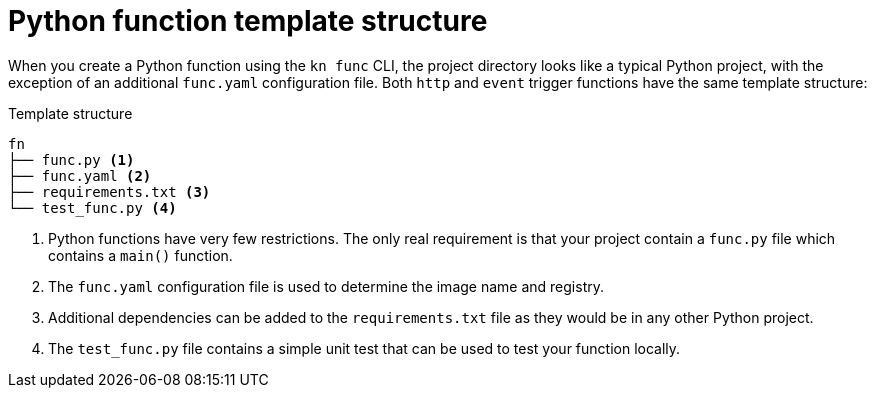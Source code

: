// Module included in the following assemblies
//
// /functions/dev_guide/develop-python.adoc

// [id="python-template_{context}"]
= Python function template structure

When you create a Python function using the `kn func` CLI, the project directory looks like a typical Python project, with the exception of an additional `func.yaml` configuration file. Both `http` and `event` trigger functions have the same template structure:

.Template structure
[source,terminal]
----
fn
├── func.py <1>
├── func.yaml <2>
├── requirements.txt <3>
└── test_func.py <4>
----
<1> Python functions have very few restrictions. The only real requirement is that your project contain a `func.py` file which contains a `main()` function.
<2> The `func.yaml` configuration file is used to determine the image name and registry.
<3> Additional dependencies can be added to the `requirements.txt` file as they would be in any other Python project.
<4> The `test_func.py` file contains a simple unit test that can be used to test your function locally.
